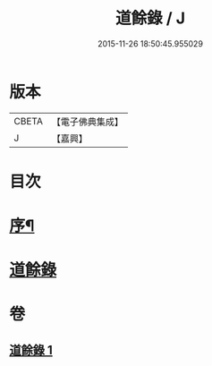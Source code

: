 #+TITLE: 道餘錄 / J
#+DATE: 2015-11-26 18:50:45.955029
* 版本
 |     CBETA|【電子佛典集成】|
 |         J|【嘉興】    |

* 目次
* [[file:KR6q0182_001.txt::001-0329a2][序¶]]
* [[file:KR6q0182_001.txt::0329b1][道餘錄]]
* 卷
** [[file:KR6q0182_001.txt][道餘錄 1]]

